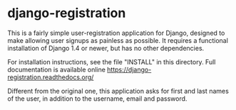 * django-registration

This is a fairly simple user-registration application for Django,
designed to make allowing user signups as painless as possible. It
requires a functional installation of Django 1.4 or newer, but has no
other dependencies.

For installation instructions, see the file "INSTALL" in this directory. Full
documentation is available online https://django-registration.readthedocs.org/

Different from the original one, this application asks for first and last names of
the user, in addition to the username, email and password.
